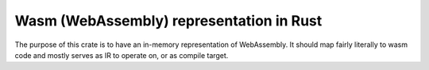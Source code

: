 
Wasm (WebAssembly) representation in Rust
=========================================

The purpose of this crate is to have an in-memory representation of WebAssembly. It should map fairly literally to wasm code and mostly serves as IR to operate on, or as compile target.



